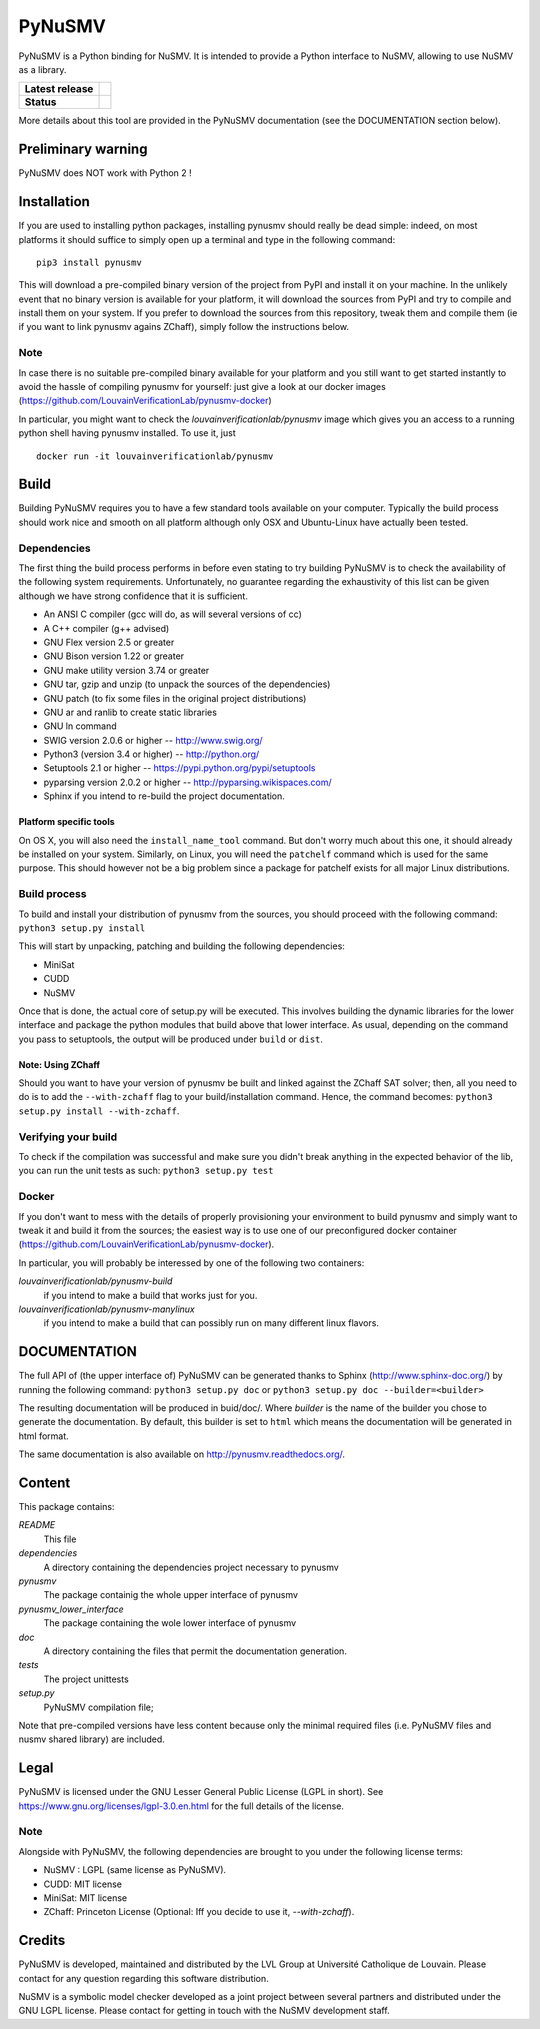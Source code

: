 PyNuSMV
=======

PyNuSMV is a Python binding for NuSMV. It is intended to provide a
Python interface to NuSMV, allowing to use NuSMV as a library.

.. start-bages
.. list-table::
  :stub-columns: 1
  
  * - Latest release 
    - |Release| |Doc| |Downloads|
  * - Status
    - |Build| |Heath| |Coverage|

.. |Release| image:: https://img.shields.io/pypi/v/pynusmv.svg
    :target:  https://pypi.python.org/pypi/pynusmv/
    :alt: Latest release on PyPI
    
.. |Downloads| image:: https://img.shields.io/pypi/dm/pynusmv.svg
    :target: https://pypi.python.org/pypi/pynusmv/
    :alt: Number of PyPI downloads
    
.. |Build| image:: https://travis-ci.org/LouvainVerificationLab/pynusmv.svg?branch=master
    :target: https://travis-ci.org/LouvainVerificationLab/pynusmv
    :alt: Continuous Integration Status
    
.. |Coverage| image:: https://coveralls.io/repos/github/LouvainVerificationLab/pynusmv/badge.svg?branch=master
    :target: https://coveralls.io/github/LouvainVerificationLab/pynusmv?branch=master
    :alt: Coverage report

.. |Heath| image:: https://landscape.io/github/LouvainVerificationLab/pynusmv/master/landscape.svg?style=plastic
    :target: https://landscape.io/github/LouvainVerificationLab/pynusmv/master
    :alt: Code Health

.. |Doc| image:: https://readthedocs.org/projects/pynusmv-/badge/?version=latest
    :target: http://pynusmv-.readthedocs.io/en/latest/?badge=latest
    :alt: Documentation Status

More details about this tool are provided in the PyNuSMV documentation
(see the DOCUMENTATION section below).

Preliminary warning
-------------------

PyNuSMV does NOT work with Python 2 !

Installation
------------

If you are used to installing python packages, installing pynusmv should really
be dead simple: indeed, on most platforms it should suffice to simply open up 
a terminal and type in the following command:

::

    pip3 install pynusmv

This will download a pre-compiled binary version of the project from PyPI and 
install it on your machine. In the unlikely event that no binary version is 
available for your platform, it will download the sources from PyPI and try to
compile and install them on your system. If you prefer to download the sources
from this repository, tweak them and compile them (ie if you want to link 
pynusmv agains ZChaff), simply follow the instructions below.

Note
~~~~

In case there is no suitable pre-compiled binary available for your platform 
and you still want to get started instantly to avoid the hassle of compiling
pynusmv for yourself: just give a look at our docker images
(https://github.com/LouvainVerificationLab/pynusmv-docker)
  
In particular, you might want to check the `louvainverificationlab/pynusmv`
image which gives you an access to a running python shell having pynusmv installed.
To use it, just
  
::
    
    docker run -it louvainverificationlab/pynusmv

Build
-----

Building PyNuSMV requires you to have a few standard tools available on
your computer. Typically the build process should work nice and smooth
on all platform although only OSX and Ubuntu-Linux have actually been
tested.

Dependencies
~~~~~~~~~~~~

The first thing the build process performs in before even stating to try
building PyNuSMV is to check the availability of the following system
requirements. Unfortunately, no guarantee regarding the exhaustivity of
this list can be given although we have strong confidence that it is
sufficient.

-  An ANSI C compiler (gcc will do, as will several versions of cc)
-  A C++ compiler (g++ advised)
-  GNU Flex version 2.5 or greater
-  GNU Bison version 1.22 or greater
-  GNU make utility version 3.74 or greater
-  GNU tar, gzip and unzip (to unpack the sources of the dependencies)
-  GNU patch (to fix some files in the original project distributions)
-  GNU ar and ranlib to create static libraries
-  GNU ln command
-  SWIG version 2.0.6 or higher -- http://www.swig.org/
-  Python3 (version 3.4 or higher) -- http://python.org/
-  Setuptools 2.1 or higher -- https://pypi.python.org/pypi/setuptools
-  pyparsing version 2.0.2 or higher -- http://pyparsing.wikispaces.com/
-  Sphinx if you intend to re-build the project documentation.

Platform specific tools
^^^^^^^^^^^^^^^^^^^^^^^

On OS X, you will also need the ``install_name_tool`` command. But don't
worry much about this one, it should already be installed on your
system. Similarly, on Linux, you will need the ``patchelf`` command
which is used for the same purpose. This should however not be a big
problem since a package for patchelf exists for all major Linux
distributions.

Build process
~~~~~~~~~~~~~

To build and install your distribution of pynusmv from the sources, you
should proceed with the following command: ``python3 setup.py install``

This will start by unpacking, patching and building the following
dependencies:

- MiniSat
- CUDD
- NuSMV

Once that is done, the actual core of setup.py will be executed. This
involves building the dynamic libraries for the lower interface and
package the python modules that build above that lower interface. As
usual, depending on the command you pass to setuptools, the output will
be produced under ``build`` or ``dist``.

Note: Using ZChaff
^^^^^^^^^^^^^^^^^^^

Should you want to have your version of pynusmv be built and linked against the
ZChaff SAT solver; then, all you need to do is to add the ``--with-zchaff`` flag
to your build/installation command. Hence, the command becomes:
``python3 setup.py install --with-zchaff``.

Verifying your build
~~~~~~~~~~~~~~~~~~~~

To check if the compilation was successful and make sure you didn't
break anything in the expected behavior of the lib, you can run the unit
tests as such: ``python3 setup.py test``

Docker
~~~~~~

If you don't want to mess with the details of properly provisioning your
environment to build pynusmv and simply want to tweak it and build it from the
sources; the easiest way is to use one of our preconfigured docker container 
(https://github.com/LouvainVerificationLab/pynusmv-docker). 

In particular, you will probably be interessed by one of the following two 
containers:

*louvainverificationlab/pynusmv-build*
   if you intend to make a build that works just for you.
*louvainverificationlab/pynusmv-manylinux*
   if you intend to make a build that can possibly run on many different linux flavors.


DOCUMENTATION
-------------

The full API of (the upper interface of) PyNuSMV can be generated thanks
to Sphinx (http://www.sphinx-doc.org/) by running the following command:
``python3 setup.py doc`` or ``python3 setup.py doc --builder=<builder>``

The resulting documentation will be produced in buid/doc/. Where
*builder* is the name of the builder you chose to generate the
documentation. By default, this builder is set to ``html`` which means
the documentation will be generated in html format.

The same documentation is also available on http://pynusmv.readthedocs.org/.

Content
-------

This package contains:

*README*
    This file

*dependencies*
    A directory containing the dependencies project necessary to pynusmv

*pynusmv*
    The package containig the whole upper interface of pynusmv

*pynusmv\_lower\_interface*
    The package containing the wole lower interface of pynusmv

*doc*
    A directory containing the files that permit the documentation generation.

*tests*
    The project unittests

*setup.py*
    PyNuSMV compilation file;

Note that pre-compiled versions have less content because only the
minimal required files (i.e. PyNuSMV files and nusmv shared library) are
included.

Legal
-----

PyNuSMV is licensed under the GNU Lesser General Public License (LGPL in
short). See https://www.gnu.org/licenses/lgpl-3.0.en.html for the full
details of the license.

Note
~~~~

Alongside with PyNuSMV, the following dependencies are brought to you
under the following license terms:

- NuSMV : LGPL (same license as PyNuSMV).
- CUDD: MIT license
- MiniSat: MIT license
- ZChaff: Princeton License (Optional: Iff you decide to use it, `--with-zchaff`).

Credits
-------

PyNuSMV is developed, maintained and distributed by the LVL Group at
Université Catholique de Louvain. Please contact for any question
regarding this software distribution.

NuSMV is a symbolic model checker developed as a joint project between
several partners and distributed under the GNU LGPL license. Please
contact for getting in touch with the NuSMV development staff.
